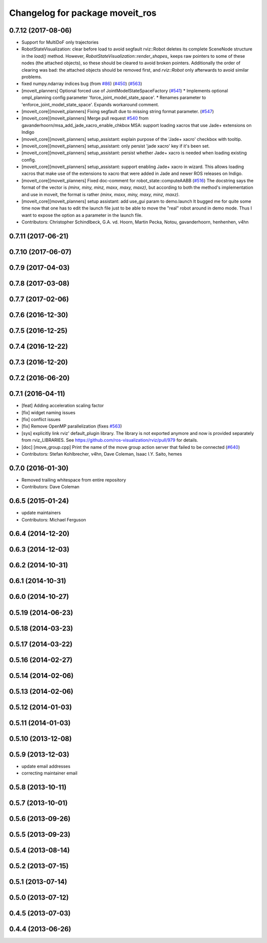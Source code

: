 ^^^^^^^^^^^^^^^^^^^^^^^^^^^^^^^^
Changelog for package moveit_ros
^^^^^^^^^^^^^^^^^^^^^^^^^^^^^^^^

0.7.12 (2017-08-06)
-------------------
* Support for MultiDoF only trajectories
* RobotStateVisualization: clear before load to avoid segfault
  rviz::Robot deletes its complete SceneNode structure in the `load()` method.
  However, `RobotStateVisualization::render_shapes\_` keeps raw pointers
  to some of these nodes (the attached objects), so these should be cleared
  to avoid broken pointers.
  Additionally the order of clearing was bad: the attached objects should
  be removed first, and `rviz::Robot` only afterwards to avoid similar problems.
* fixed numpy.ndarray indices bug (from `#86 <https://github.com/ros-planning/moveit/issues/86>`_) (`#450 <https://github.com/ros-planning/moveit/issues/450>`_) (`#563 <https://github.com/ros-planning/moveit/issues/563>`_)
* [moveit_planners] Optional forced use of JointModelStateSpaceFactory (`#541 <https://github.com/ros-planning/moveit/issues/541>`_)
  * Implements optional ompl_planning config parameter 'force_joint_model_state_space'.
  * Renames parameter to 'enforce_joint_model_state_space'.
  Expands workaround comment.
* [moveit_core][moveit_planners] Fixing segfault due to missing string format parameter. (`#547 <https://github.com/ros-planning/moveit/issues/547>`_)
* [moveit_core][moveit_planners] Merge pull request `#540 <https://github.com/ros-planning/moveit/issues/540>`_ from gavanderhoorn/msa_add_jade_xacro_enable_chkbox
  MSA: support loading xacros that use Jade+ extensions on Indigo
* [moveit_core][moveit_planners] setup_assistant: explain purpose of the 'Jade+ xacro' checkbox with tooltip.
* [moveit_core][moveit_planners] setup_assistant: only persist 'jade xacro' key if it's been set.
* [moveit_core][moveit_planners] setup_assistant: persist whether Jade+ xacro is needed when loading existing config.
* [moveit_core][moveit_planners] setup_assistant: support enabling Jade+ xacro in wizard.
  This allows loading xacros that make use of the extensions to xacro that were
  added in Jade and newer ROS releases on Indigo.
* [moveit_core][moveit_planners] Fixed doc-comment for robot_state::computeAABB (`#516 <https://github.com/ros-planning/moveit/issues/516>`_)
  The docstring says the format of the vector is `(minx, miny, minz, maxx, maxy, maxz)`, but according to both the method's implementation and use in moveit, the format is rather `(minx, maxx, miny, maxy, minz, maxz)`.
* [moveit_core][moveit_planners] setup assistant: add use_gui param to demo.launch
  It bugged me for quite some time now that one has to edit the launch file
  just to be able to move the "real" robot around in demo mode.
  Thus I want to expose the option as a parameter in the launch file.
* Contributors: Christopher Schindlbeck, G.A. vd. Hoorn, Martin Pecka, Notou, gavanderhoorn, henhenhen, v4hn

0.7.11 (2017-06-21)
-------------------

0.7.10 (2017-06-07)
-------------------

0.7.9 (2017-04-03)
------------------

0.7.8 (2017-03-08)
------------------

0.7.7 (2017-02-06)
------------------

0.7.6 (2016-12-30)
------------------

0.7.5 (2016-12-25)
------------------

0.7.4 (2016-12-22)
------------------

0.7.3 (2016-12-20)
------------------

0.7.2 (2016-06-20)
------------------

0.7.1 (2016-04-11)
------------------
* [feat] Adding acceleration scaling factor
* [fix] widget naming issues
* [fix] conflict issues
* [fix] Remove OpenMP parallelization (fixes `#563 <https://github.com/ros-planning/moveit_ros/issues/563>`_)
* [sys] explicitly link rviz' default_plugin library. The library is not exported anymore and now is provided separately from rviz_LIBRARIES. See https://github.com/ros-visualization/rviz/pull/979 for details.
* [doc] [move_group.cpp] Print the name of the move group action server that failed to be connected (`#640 <https://github.com/ros-planning/moveit_ros/issues/640>`_)
* Contributors: Stefan Kohlbrecher, v4hn, Dave Coleman, Isaac I.Y. Saito, hemes

0.7.0 (2016-01-30)
------------------
* Removed trailing whitespace from entire repository
* Contributors: Dave Coleman

0.6.5 (2015-01-24)
------------------
* update maintainers
* Contributors: Michael Ferguson

0.6.4 (2014-12-20)
------------------

0.6.3 (2014-12-03)
------------------

0.6.2 (2014-10-31)
------------------

0.6.1 (2014-10-31)
------------------

0.6.0 (2014-10-27)
------------------

0.5.19 (2014-06-23)
-------------------

0.5.18 (2014-03-23)
-------------------

0.5.17 (2014-03-22)
-------------------

0.5.16 (2014-02-27)
-------------------

0.5.14 (2014-02-06)
-------------------

0.5.13 (2014-02-06)
-------------------

0.5.12 (2014-01-03)
-------------------

0.5.11 (2014-01-03)
-------------------

0.5.10 (2013-12-08)
-------------------

0.5.9 (2013-12-03)
------------------
* update email addresses
* correcting maintainer email

0.5.8 (2013-10-11)
------------------

0.5.7 (2013-10-01)
------------------

0.5.6 (2013-09-26)
------------------

0.5.5 (2013-09-23)
------------------

0.5.4 (2013-08-14)
------------------

0.5.2 (2013-07-15)
------------------

0.5.1 (2013-07-14)
------------------

0.5.0 (2013-07-12)
------------------

0.4.5 (2013-07-03)
------------------

0.4.4 (2013-06-26)
------------------
